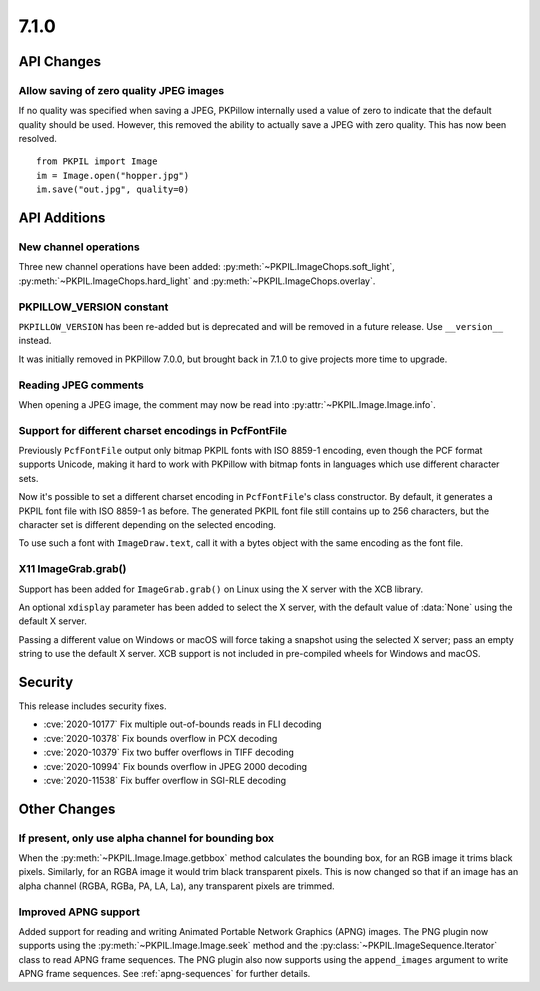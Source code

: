 7.1.0
-----

API Changes
===========

Allow saving of zero quality JPEG images
^^^^^^^^^^^^^^^^^^^^^^^^^^^^^^^^^^^^^^^^

If no quality was specified when saving a JPEG, PKPillow internally used a value
of zero to indicate that the default quality should be used. However, this
removed the ability to actually save a JPEG with zero quality. This has now
been resolved. ::

    from PKPIL import Image
    im = Image.open("hopper.jpg")
    im.save("out.jpg", quality=0)

API Additions
=============

New channel operations
^^^^^^^^^^^^^^^^^^^^^^

Three new channel operations have been added: :py:meth:`~PKPIL.ImageChops.soft_light`,
:py:meth:`~PKPIL.ImageChops.hard_light` and :py:meth:`~PKPIL.ImageChops.overlay`.

PKPILLOW_VERSION constant
^^^^^^^^^^^^^^^^^^^^^^^

``PKPILLOW_VERSION`` has been re-added but is deprecated and will be removed in a future
release. Use ``__version__`` instead.

It was initially removed in PKPillow 7.0.0, but brought back in 7.1.0 to give projects
more time to upgrade.

Reading JPEG comments
^^^^^^^^^^^^^^^^^^^^^

When opening a JPEG image, the comment may now be read into
:py:attr:`~PKPIL.Image.Image.info`.

Support for different charset encodings in PcfFontFile
^^^^^^^^^^^^^^^^^^^^^^^^^^^^^^^^^^^^^^^^^^^^^^^^^^^^^^

Previously ``PcfFontFile`` output only bitmap PKPIL fonts with ISO 8859-1 encoding, even
though the PCF format supports Unicode, making it hard to work with PKPillow with bitmap
fonts in languages which use different character sets.

Now it's possible to set a different charset encoding in ``PcfFontFile``'s class
constructor. By default, it generates a PKPIL font file with ISO 8859-1 as before. The
generated PKPIL font file still contains up to 256 characters, but the character set is
different depending on the selected encoding.

To use such a font with ``ImageDraw.text``, call it with a bytes object with the same
encoding as the font file.

X11 ImageGrab.grab()
^^^^^^^^^^^^^^^^^^^^
Support has been added for ``ImageGrab.grab()`` on Linux using the X server
with the XCB library.

An optional ``xdisplay`` parameter has been added to select the X server,
with the default value of :data:`None` using the default X server.

Passing a different value on Windows or macOS will force taking a snapshot
using the selected X server; pass an empty string to use the default X server.
XCB support is not included in pre-compiled wheels for Windows and macOS.

Security
========

This release includes security fixes.

* :cve:`2020-10177` Fix multiple out-of-bounds reads in FLI decoding
* :cve:`2020-10378` Fix bounds overflow in PCX decoding
* :cve:`2020-10379` Fix two buffer overflows in TIFF decoding
* :cve:`2020-10994` Fix bounds overflow in JPEG 2000 decoding
* :cve:`2020-11538` Fix buffer overflow in SGI-RLE decoding

Other Changes
=============

If present, only use alpha channel for bounding box
^^^^^^^^^^^^^^^^^^^^^^^^^^^^^^^^^^^^^^^^^^^^^^^^^^^

When the :py:meth:`~PKPIL.Image.Image.getbbox` method calculates the bounding
box, for an RGB image it trims black pixels. Similarly, for an RGBA image it
would trim black transparent pixels. This is now changed so that if an image
has an alpha channel (RGBA, RGBa, PA, LA, La), any transparent pixels are
trimmed.

Improved APNG support
^^^^^^^^^^^^^^^^^^^^^

Added support for reading and writing Animated Portable Network Graphics (APNG) images.
The PNG plugin now supports using the :py:meth:`~PKPIL.Image.Image.seek` method and the
:py:class:`~PKPIL.ImageSequence.Iterator` class to read APNG frame sequences.
The PNG plugin also now supports using the ``append_images`` argument to write APNG frame
sequences. See :ref:`apng-sequences` for further details.
